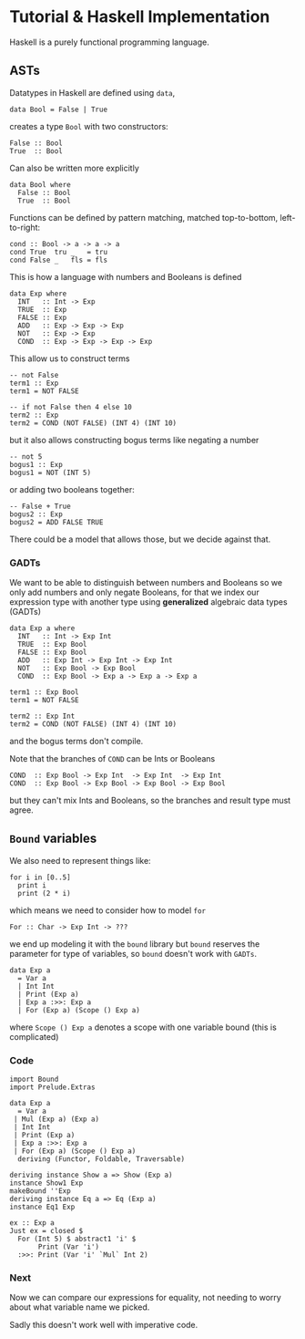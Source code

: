 * Tutorial & Haskell Implementation
Haskell is a purely functional programming language.

** ASTs
Datatypes in Haskell are defined using =data=,

: data Bool = False | True

creates a type =Bool= with two constructors:

: False :: Bool
: True  :: Bool

Can also be written more explicitly

: data Bool where
:   False :: Bool
:   True  :: Bool


Functions can be defined by pattern matching, matched top-to-bottom,
left-to-right:

: cond :: Bool -> a -> a -> a
: cond True  tru _   = tru
: cond False _   fls = fls

This is how a language with numbers and Booleans is defined

: data Exp where
:   INT   :: Int -> Exp
:   TRUE  :: Exp
:   FALSE :: Exp
:   ADD   :: Exp -> Exp -> Exp
:   NOT   :: Exp -> Exp
:   COND  :: Exp -> Exp -> Exp -> Exp

This allow us to construct terms

: -- not False
: term1 :: Exp
: term1 = NOT FALSE

: -- if not False then 4 else 10
: term2 :: Exp
: term2 = COND (NOT FALSE) (INT 4) (INT 10)

but it also allows constructing bogus terms like negating a number

: -- not 5
: bogus1 :: Exp 
: bogus1 = NOT (INT 5)

or adding two booleans together:
: -- False + True
: bogus2 :: Exp
: bogus2 = ADD FALSE TRUE

There could be a model that allows those, but we decide against that.

*** GADTs
We want to be able to distinguish between numbers and Booleans so we
only add numbers and only negate Booleans, for that we index our
expression type with another type using *generalized* algebraic data
types (GADTs)

: data Exp a where
:   INT   :: Int -> Exp Int
:   TRUE  :: Exp Bool
:   FALSE :: Exp Bool
:   ADD   :: Exp Int -> Exp Int -> Exp Int
:   NOT   :: Exp Bool -> Exp Bool
:   COND  :: Exp Bool -> Exp a -> Exp a -> Exp a

: term1 :: Exp Bool
: term1 = NOT FALSE

: term2 :: Exp Int
: term2 = COND (NOT FALSE) (INT 4) (INT 10)

and the bogus terms don't compile.

Note that the branches of =COND= can be Ints or Booleans

: COND  :: Exp Bool -> Exp Int  -> Exp Int  -> Exp Int
: COND  :: Exp Bool -> Exp Bool -> Exp Bool -> Exp Bool

but they can't mix Ints and Booleans, so the branches and result type
must agree.

** =Bound= variables
We also need to represent things like:

: for i in [0..5]
:   print i
:   print (2 * i)

which means we need to consider how to model =for=

: For :: Char -> Exp Int -> ???

we end up modeling it with the =bound= library but =bound= reserves
the parameter for type of variables, so =bound= doesn't work with
=GADTs=. 

: data Exp a 
:   = Var a 
:   | Int Int 
:   | Print (Exp a)
:   | Exp a :>>: Exp a
:   | For (Exp a) (Scope () Exp a)

where =Scope () Exp a= denotes a scope with one variable bound (this
is complicated)

*** Code
: import Bound
: import Prelude.Extras
: 
: data Exp a 
:   = Var a 
:  | Mul (Exp a) (Exp a)
:  | Int Int 
:  | Print (Exp a)
:  | Exp a :>>: Exp a
:  | For (Exp a) (Scope () Exp a)
:   deriving (Functor, Foldable, Traversable)
: 
: deriving instance Show a => Show (Exp a)
: instance Show1 Exp
: makeBound ''Exp
: deriving instance Eq a => Eq (Exp a)
: instance Eq1 Exp
: 
: ex :: Exp a
: Just ex = closed $ 
:   For (Int 5) $ abstract1 'i' $ 
:        Print (Var 'i') 
:   :>>: Print (Var 'i' `Mul` Int 2)

*** Next
Now we can compare our expressions for equality, not needing to worry
about what variable name we picked.

Sadly this doesn't work well with imperative code.
